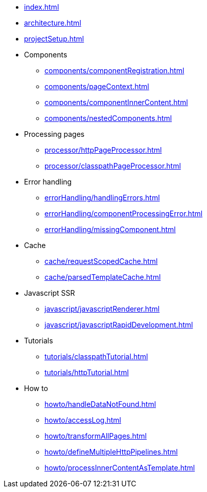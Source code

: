 * xref:index.adoc[]
* xref:architecture.adoc[]
* xref:projectSetup.adoc[]
* Components
** xref:components/componentRegistration.adoc[]
** xref:components/pageContext.adoc[]
** xref:components/componentInnerContent.adoc[]
** xref:components/nestedComponents.adoc[]
* Processing pages
** xref:processor/httpPageProcessor.adoc[]
** xref:processor/classpathPageProcessor.adoc[]
* Error handling
** xref:errorHandling/handlingErrors.adoc[]
** xref:errorHandling/componentProcessingError.adoc[]
** xref:errorHandling/missingComponent.adoc[]
* Cache
** xref:cache/requestScopedCache.adoc[]
** xref:cache/parsedTemplateCache.adoc[]
* Javascript SSR
** xref:javascript/javascriptRenderer.adoc[]
** xref:javascript/javascriptRapidDevelopment.adoc[]
* Tutorials
** xref:tutorials/classpathTutorial.adoc[]
** xref:tutorials/httpTutorial.adoc[]
* How to
** xref:howto/handleDataNotFound.adoc[]
** xref:howto/accessLog.adoc[]
** xref:howto/transformAllPages.adoc[]
** xref:howto/defineMultipleHttpPipelines.adoc[]
** xref:howto/processInnerContentAsTemplate.adoc[]


